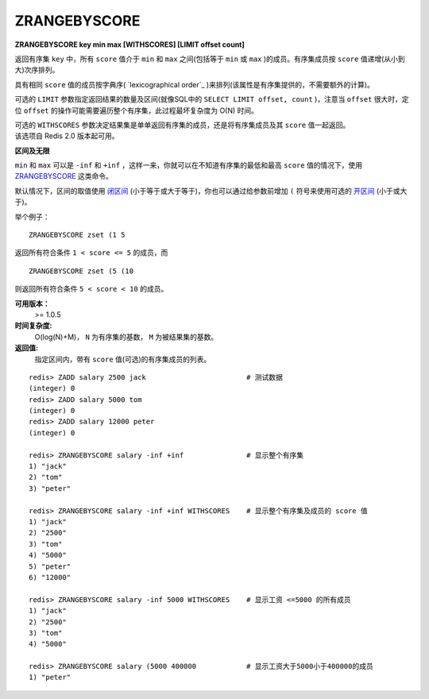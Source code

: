 .. _zrangebyscore:

ZRANGEBYSCORE
==============

**ZRANGEBYSCORE key min max [WITHSCORES] [LIMIT offset count]**

返回有序集 ``key`` 中，所有 ``score`` 值介于 ``min`` 和 ``max`` 之间(包括等于 ``min`` 或 ``max`` )的成员。有序集成员按 ``score`` 值递增(从小到大)次序排列。

具有相同 ``score`` 值的成员按字典序( `lexicographical order`_ )来排列(该属性是有序集提供的，不需要额外的计算)。

可选的 ``LIMIT`` 参数指定返回结果的数量及区间(就像SQL中的 ``SELECT LIMIT offset, count`` )，注意当 ``offset`` 很大时，定位 ``offset`` 的操作可能需要遍历整个有序集，此过程最坏复杂度为 O(N) 时间。

| 可选的 ``WITHSCORES`` 参数决定结果集是单单返回有序集的成员，还是将有序集成员及其 ``score`` 值一起返回。
| 该选项自 Redis 2.0 版本起可用。

**区间及无限**

``min`` 和 ``max`` 可以是 ``-inf`` 和 ``+inf`` ，这样一来，你就可以在不知道有序集的最低和最高 ``score`` 值的情况下，使用 `ZRANGEBYSCORE`_ 这类命令。

默认情况下，区间的取值使用 `闭区间 <http://zh.wikipedia.org/wiki/%E5%8D%80%E9%96%93>`_ (小于等于或大于等于)，你也可以通过给参数前增加 ``(`` 符号来使用可选的 `开区间 <http://zh.wikipedia.org/wiki/%E5%8D%80%E9%96%93>`_ (小于或大于)。

举个例子：

:: 

    ZRANGEBYSCORE zset (1 5

返回所有符合条件 ``1 < score <= 5`` 的成员，而

::

    ZRANGEBYSCORE zset (5 (10

则返回所有符合条件 ``5 < score < 10`` 的成员。

**可用版本：**
    >= 1.0.5

**时间复杂度:**
    O(log(N)+M)， ``N`` 为有序集的基数， ``M`` 为被结果集的基数。

**返回值:**
    指定区间内，带有 ``score`` 值(可选)的有序集成员的列表。

::

    redis> ZADD salary 2500 jack                        # 测试数据
    (integer) 0
    redis> ZADD salary 5000 tom
    (integer) 0
    redis> ZADD salary 12000 peter
    (integer) 0

    redis> ZRANGEBYSCORE salary -inf +inf               # 显示整个有序集
    1) "jack"
    2) "tom"
    3) "peter"

    redis> ZRANGEBYSCORE salary -inf +inf WITHSCORES    # 显示整个有序集及成员的 score 值
    1) "jack"
    2) "2500"
    3) "tom"
    4) "5000"
    5) "peter"
    6) "12000"

    redis> ZRANGEBYSCORE salary -inf 5000 WITHSCORES    # 显示工资 <=5000 的所有成员
    1) "jack"
    2) "2500"
    3) "tom"
    4) "5000"

    redis> ZRANGEBYSCORE salary (5000 400000            # 显示工资大于5000小于400000的成员
    1) "peter"




